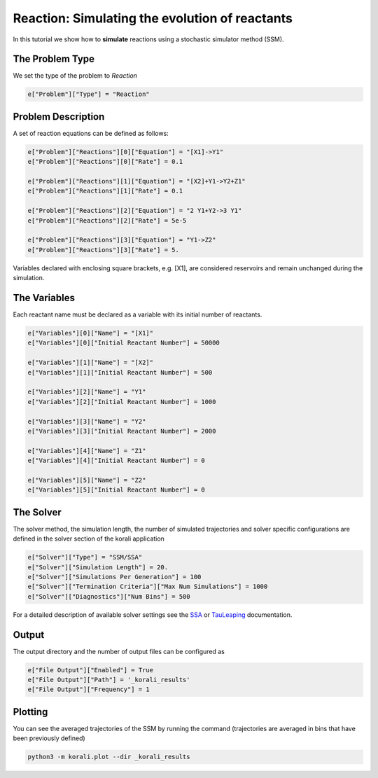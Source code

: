 Reaction: Simulating the evolution of reactants
===============================================

In this tutorial we show how to **simulate** reactions using a stochastic simulator method (SSM).

The Problem Type
----------------

We set the type of the problem to `Reaction`

.. code-block:: python

    e["Problem"]["Type"] = "Reaction"


Problem Description
------------------- 

A set of reaction equations can be defined as follows:

.. code-block:: python

    e["Problem"]["Reactions"][0]["Equation"] = "[X1]->Y1"
    e["Problem"]["Reactions"][0]["Rate"] = 0.1

    e["Problem"]["Reactions"][1]["Equation"] = "[X2]+Y1->Y2+Z1"
    e["Problem"]["Reactions"][1]["Rate"] = 0.1

    e["Problem"]["Reactions"][2]["Equation"] = "2 Y1+Y2->3 Y1"
    e["Problem"]["Reactions"][2]["Rate"] = 5e-5

    e["Problem"]["Reactions"][3]["Equation"] = "Y1->Z2"
    e["Problem"]["Reactions"][3]["Rate"] = 5.

Variables declared with enclosing square brackets, e.g. [X1], are considered reservoirs and remain unchanged during the simulation.

The Variables
-------------

Each reactant name must be declared as a variable with its initial number of reactants.

.. code-block:: python

    e["Variables"][0]["Name"] = "[X1]"
    e["Variables"][0]["Initial Reactant Number"] = 50000

    e["Variables"][1]["Name"] = "[X2]"
    e["Variables"][1]["Initial Reactant Number"] = 500

    e["Variables"][2]["Name"] = "Y1"
    e["Variables"][2]["Initial Reactant Number"] = 1000

    e["Variables"][3]["Name"] = "Y2"
    e["Variables"][3]["Initial Reactant Number"] = 2000

    e["Variables"][4]["Name"] = "Z1"
    e["Variables"][4]["Initial Reactant Number"] = 0

    e["Variables"][5]["Name"] = "Z2"
    e["Variables"][5]["Initial Reactant Number"] = 0


The Solver
----------

The solver method, the simulation length, the number of simulated trajectories and solver specific configurations are defined in the solver section of the korali application

.. code-block:: python

    e["Solver"]["Type"] = "SSM/SSA"
    e["Solver"]["Simulation Length"] = 20.
    e["Solver"]["Simulations Per Generation"] = 100
    e["Solver"]["Termination Criteria"]["Max Num Simulations"] = 1000
    e["Solver"]["Diagnostics"]["Num Bins"] = 500

For a detailed description of available solver settings see the `SSA <https://korali.readthedocs.io/en/master/modules/solver/SSM/SSA/SSA.html>`_ or `TauLeaping <https://korali.readthedocs.io/en/master/modules/solver/optimizer/SSM/TauLeaping/TauLeaping.html>`_ documentation.

Output
------

The output directory and the number of output files can be configured as

.. code-block:: python

    e["File Output"]["Enabled"] = True
    e["File Output"]["Path"] = '_korali_results'
    e["File Output"]["Frequency"] = 1


Plotting
--------

You can see the averaged trajectories of the SSM by running the command (trajectories are averaged in bins that have been previously defined)

.. code-block:: console
    
    python3 -m korali.plot --dir _korali_results
